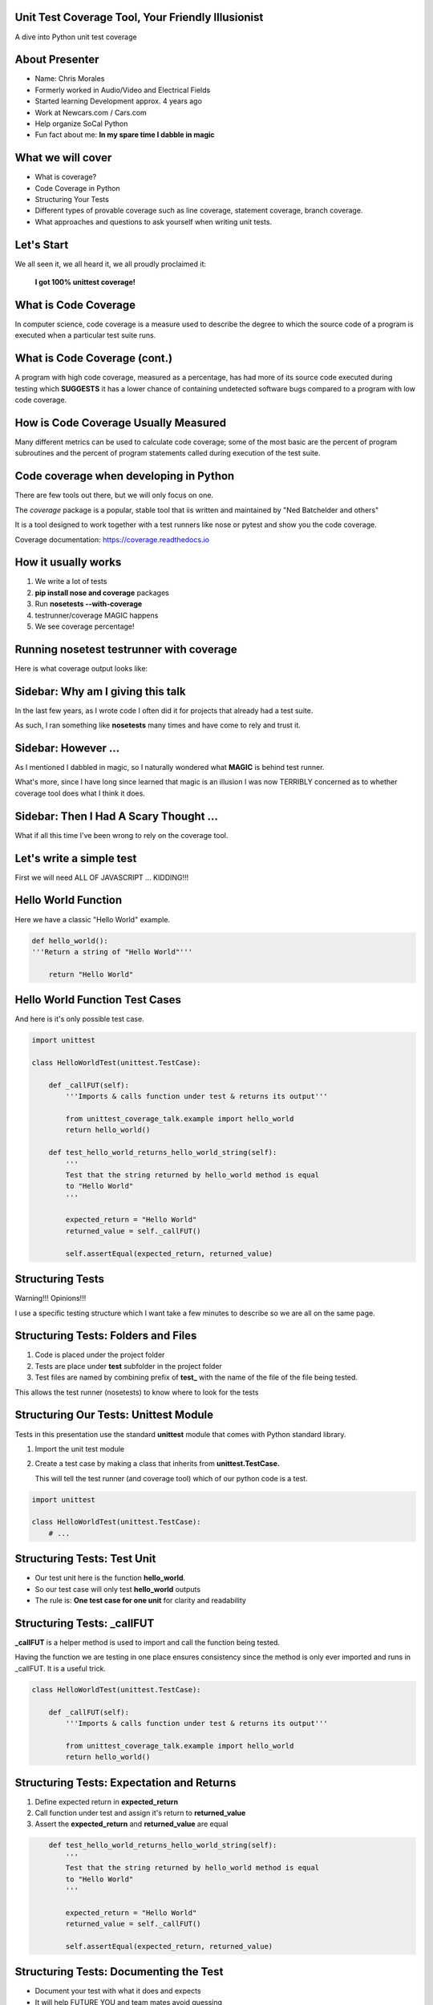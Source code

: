 Unit Test Coverage Tool, Your Friendly Illusionist
==================================================

A dive into Python unit test coverage


About Presenter
===============

* Name: Chris Morales
* Formerly worked in Audio/Video and Electrical Fields
* Started learning Development approx. 4 years ago
* Work at Newcars.com / Cars.com
* Help organize SoCal Python
* Fun fact about me: **In my spare time I dabble in magic**


What we will cover
==================

* What is coverage?
* Code Coverage in Python
* Structuring Your Tests

* Different types of provable coverage such as line coverage,
  statement coverage, branch coverage.
* What approaches and questions to ask yourself when writing unit tests.


Let's Start
===========

We all seen it, we all heard it, we all proudly proclaimed it:

            **I got 100% unittest coverage!**

.. image:: ../assets/smiley_sunglasses.png


What is Code Coverage
=====================

In computer science, code coverage is a measure used to describe the degree to
which the source code of a program is executed when a particular test suite
runs.


What is Code Coverage (cont.)
==============================

A program with high code coverage, measured as a percentage, has had more of
its source code executed during testing which **SUGGESTS** it has a lower
chance of containing undetected software bugs compared to a program with low
code coverage.


How is Code Coverage Usually Measured
=====================================

Many different metrics can be used to calculate code coverage; some of the most
basic are the percent of program subroutines and the percent of program
statements called during execution of the test suite.


Code coverage when developing in Python
=======================================

There are few tools out there, but we will only focus on one.

The `coverage` package is a popular, stable tool that iis written and
maintained by "Ned Batchelder and others"

It is a tool designed to work together with a test runners like nose
or pytest and show you the code coverage.

Coverage documentation: https://coverage.readthedocs.io


How it usually works
====================

1. We write a lot of tests
2. **pip install nose and coverage** packages
3. Run **nosetests --with-coverage**
4. testrunner/coverage MAGIC happens
5. We see coverage percentage!


Running nosetest testrunner with coverage
=========================================

Here is what coverage output looks like:

.. image:: ../screenshots/example_one_test.png


Sidebar: Why am I giving this talk
==================================

In the last few years, as I wrote code I often did it for projects that
already had a test suite.

As such, I ran something like **nosetests** many times and have come to rely
and trust it.


Sidebar: However ...
====================

As I mentioned I dabbled in magic, so I naturally wondered what **MAGIC** is
behind test runner.

What's more, since I have long since learned that magic is an illusion I was
now TERRIBLY concerned as to whether coverage tool does what I think it does.


Sidebar: Then I Had A Scary Thought ...
=======================================

What if all this time I've been wrong to rely on the coverage tool.

.. image:: ../assets/smiley_scared.png


Let's write a simple test
=========================

First we will need ALL OF JAVASCRIPT ... KIDDING!!!

.. image:: ../assets/cartoon_helloworld.png


Hello World Function
====================

Here we have a classic "Hello World" example.

.. code:: python
    :class: prettyprint lang-python

    def hello_world():
    '''Return a string of "Hello World"'''

        return "Hello World"


Hello World Function Test Cases
===============================

And here is it's only possible test case.

.. code:: python
    :class: prettyprint lang-python

    import unittest

    class HelloWorldTest(unittest.TestCase):

        def _callFUT(self):
            '''Imports & calls function under test & returns its output'''

            from unittest_coverage_talk.example import hello_world
            return hello_world()

        def test_hello_world_returns_hello_world_string(self):
            '''
            Test that the string returned by hello_world method is equal
            to "Hello World"
            '''

            expected_return = "Hello World"
            returned_value = self._callFUT()

            self.assertEqual(expected_return, returned_value)


Structuring Tests
=================

Warning!!! Opinions!!!

I use a specific testing structure which I want take a few minutes to describe
so we are all on the same page.


Structuring Tests: Folders and Files
====================================

1. Code is placed under the project folder
2. Tests are place under **test** subfolder in the project folder
3. Test files are named by combining prefix of **test_** with the name of the
   file of the file being tested.

.. image:: ../screenshots/tree_output_1.png

This allows the test runner (nosetests) to know where to look for the tests



Structuring Our Tests: Unittest Module
======================================

Tests in this presentation use the standard **unittest** module that comes
with Python standard library.

1. Import the unit test module
2. Create a test case by making a class that inherits from
   **unittest.TestCase.**

   This will tell the test runner (and coverage tool) which of our python
   code is a test.

.. code:: python
    :class: prettyprint lang-python

    import unittest

    class HelloWorldTest(unittest.TestCase):
        # ...


Structuring Tests: Test Unit
============================

* Our test unit here is the function **hello_world**.
* So our test case will only test **hello_world** outputs
* The rule is: **One test case for one unit** for clarity and readability


Structuring Tests: _callFUT
===========================


**_callFUT** is a helper method is used to import and call the function being
tested.

Having the function we are testing in one place ensures consistency since the
method is only ever imported and runs in _callFUT. It is a useful trick.

.. code:: python
    :class: prettyprint lang-python

    class HelloWorldTest(unittest.TestCase):

        def _callFUT(self):
            '''Imports & calls function under test & returns its output'''

            from unittest_coverage_talk.example import hello_world
            return hello_world()



Structuring Tests: Expectation and Returns
==========================================

1. Define expected return in **expected_return**
2. Call function under test and assign it's return to **returned_value**
3. Assert the **expected_return** and **returned_value** are equal

.. code:: python
    :class: prettyprint lang-python

        def test_hello_world_returns_hello_world_string(self):
            '''
            Test that the string returned by hello_world method is equal
            to "Hello World"
            '''

            expected_return = "Hello World"
            returned_value = self._callFUT()

            self.assertEqual(expected_return, returned_value)


Structuring Tests: Documenting the Test
=======================================

* Document your test with what it does and expects
* It will help FUTURE YOU and team mates avoid guessing

.. code:: python
    :class: prettyprint lang-python

        def test_hello_world_returns_hello_world_string(self):
            '''
            Test that the string returned by hello_world method is equal
            to "Hello World"
            '''

* It will also generate HUMAN readable test run output

.. image:: ../screenshots/test_example_1_with_docstring.png


Structuring Tests: Naming the Test
==================================

* Name the function explicitly as there are usually many similar but not
  identical test cases.
* Bad name: **test_hello_world_returns**
* Good name: **test_hello_world_returns_hello_world_string**

.. code:: python
    :class: prettyprint lang-python

        def test_hello_world_returns_hello_world_string(self):
          # ...

Structuring Tests: Naming the Test (cont.)
==========================================

You can also show the test function name and it's location if you
**pip install nose-ignore-docstring** package.

.. image:: ../screenshots/test_example_1_without_docstring.png


Sources
=======

Wikipedia: https://en.wikipedia.org/wiki/Code_coverage
